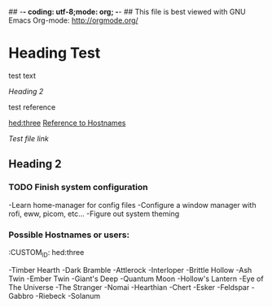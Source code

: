 ## -*- coding: utf-8;mode: org;  -*-
## This file is best viewed with GNU Emacs Org-mode: http://orgmode.org/

* Heading Test

test text

[[Heading 2]]

test reference

[[hed:three]]
[[hed:three][Reference to Hostnames]]

[[docs/test.org][Test file link]]

** Heading 2

*** TODO Finish system configuration
-Learn home-manager for config files
-Configure a window manager with rofi, eww, picom, etc...
-Figure out system theming

*** Possible Hostnames or users:
:PROPERIES:
:CUSTOM_ID: hed:three
:END:
-Timber Hearth
-Dark Bramble
-Attlerock
-Interloper
-Brittle Hollow
-Ash Twin
-Ember Twin
-Giant's Deep
-Quantum Moon
-Hollow's Lantern
-Eye of The Universe
-The Stranger
-Nomai
-Hearthian
-Chert
-Esker
-Feldspar
-Gabbro
-Riebeck
-Solanum